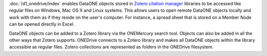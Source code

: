 :doc:`/d1_onedrive/index` enables DataONE objects stored in `Zotero citation manager`_ libraries to be accessed like regular files on Windows, Mac OS X and Linux systems. This allows users to open remote DataONE objects locally and work with them as if they reside on the user's computer. For instance, a spread sheet that is stored on a Member Node can be opened directly in Excel.

DataONE objects can be added to a Zotero library via the ONEMercury search tool. Objects can also be added in all the other ways that Zotero supports. ONEDrive connects to a Zotero library and makes all DataONE objects within the library accessible as regular files. Zotero collections are represented as folders in the ONEDrive filesystem.

.. _`Zotero citation manager`: https://www.zotero.org/
